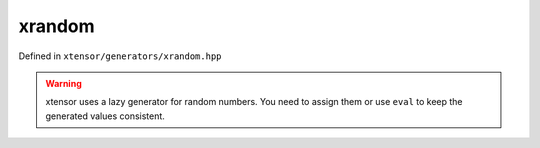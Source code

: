 .. Copyright (c) 2016, Johan Mabille, Sylvain Corlay and Wolf Vollprecht

   Distributed under the terms of the BSD 3-Clause License.

   The full license is in the file LICENSE, distributed with this software.

xrandom
=======

Defined in ``xtensor/generators/xrandom.hpp``

.. warning:: xtensor uses a lazy generator for random numbers. You need to assign them or use ``eval`` to keep the generated values consistent.

.. doxygenfunction:: xt::random::get_default_random_engine

.. doxygenfunction:: xt::random::seed

.. doxygenfunction:: xt::random::rand(const S&, T, T, E&)

.. doxygenfunction:: xt::random::randint(const S&, T, T, E&)

.. doxygenfunction:: xt::random::randn(const S&, T, T, E&)

.. doxygenfunction:: xt::random::binomial(const S&, T, D, E&)

.. doxygenfunction:: xt::random::geometric(const S&, D, E&)

.. doxygenfunction:: xt::random::negative_binomial(const S&, T, D, E&)

.. doxygenfunction:: xt::random::poisson(const S&, D, E&)

.. doxygenfunction:: xt::random::exponential(const S&, T, E&)

.. doxygenfunction:: xt::random::gamma(const S&, T, T, E&)

.. doxygenfunction:: xt::random::weibull(const S&, T, T, E&)

.. doxygenfunction:: xt::random::extreme_value(const S&, T, T, E&)

.. doxygenfunction:: xt::random::lognormal(const S&, T, T, E&)

.. doxygenfunction:: xt::random::chi_squared(const S&, T, E&)

.. doxygenfunction:: xt::random::cauchy(const S&, T, T, E&)

.. doxygenfunction:: xt::random::fisher_f(const S&, T, T, E&)

.. doxygenfunction:: xt::random::student_t(const S&, T, E&)

.. doxygenfunction:: xt::random::choice(const xexpression<T>&, std::size_t, bool, E&)
.. doxygenfunction:: xt::random::choice(const xexpression<T>&, std::size_t, const xexpression<W>&, bool, E&)

.. doxygenfunction:: xt::random::shuffle

.. doxygenfunction:: xt::random::permutation(T, E&)

